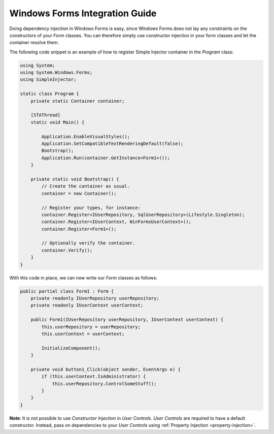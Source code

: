 ===============================
Windows Forms Integration Guide
===============================

Doing dependency injection in Windows Forms is easy, since Windows Forms does not lay any constraints on the constructors of your Form classes. You can therefore simply use constructor injection in your form classes and let the container resolve them.

The following code snippet is an example of how to register Simple Injector container in the *Program* class:

.. code-block:: c#

    using System;
    using System.Windows.Forms;
    using SimpleInjector;

    static class Program {
        private static Container container;

        [STAThread]
        static void Main() {
        
            Application.EnableVisualStyles();
            Application.SetCompatibleTextRenderingDefault(false);
            Bootstrap();
            Application.Run(container.GetInstance<Form1>());
        }

        private static void Bootstrap() {
            // Create the container as usual.
            container = new Container();

            // Register your types, for instance:
            container.Register<IUserRepository, SqlUserRepository>(Lifestyle.Singleton);
            container.Register<IUserContext, WinFormsUserContext>();
            container.Register<Form1>();    

            // Optionally verify the container.
            container.Verify();
        }
    }

With this code in place, we can now write our *Form* classes as follows:

.. code-block:: c#

    public partial class Form1 : Form {
        private readonly IUserRepository userRepository;
        private readonly IUserContext userContext;

        public Form1(IUserRepository userRepository, IUserContext userContext) {
            this.userRepository = userRepository;
            this.userContext = userContext;

            InitializeComponent();
        }

        private void button1_Click(object sender, EventArgs e) {
            if (this.userContext.IsAdministrator) {
                this.userRepository.ControlSomeStuff();
            }
        }
    }

.. container:: Note

    **Note**: It is not possible to use *Constructor Injection* in *User Controls*. *User Controls* are required to have a default constructor. Instead, pass on dependencies to your *User Controls* using :ref:`Property Injection <property-injection>`.
